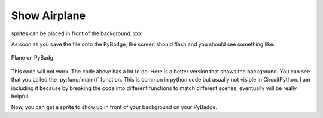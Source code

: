 .. _space_ship:

Show Airplane
==========

sprites can be placed in front of the background. xxx

.. code-block:: python
        :linenos:

        sprites = []

        plane = stage.Sprite(image_bank_1, 8, 72, 56)
        sprites.append(plane)


As soon as you save the file onto the PyBadge, the screen should flash and you should see something like:

.. figure:: ./images/show_plane.jpg
   :width: 480 px
   :alt: Plane on Pybadge
   :align: center

   Plane on PyBadg

This code will not work. The code above has a lot to do. Here is a better version that shows the background. You can see that you called the :py:func:`main()` function. This is common in python code but usually not visible in CircuitPython. I am including it because by breaking the code into different functions to match different scenes, eventually will be really helpful.

.. code-block:: python
      :linenos:

      #!/usr/bin/env python3

      # Created by : Jay Lee
      # Created on : Jan 2020
      # This program display background of pybadge

      import ugame
      import stage


      def main():
          # this function display background of pybadge
          image_bank_1 = stage.Bank.from_bmp16("avoid_or_shoot.bmp")

          background = stage.Grid(image_bank_1, 10, 8)

          sprites = []

          plane = stage.Sprite(image_bank_1, 8, 72, 56)
          sprites.append(plane)

          # create a stage for the background to show up on
          #   and set the frame rate to 60fps
          game = stage.Stage(ugame.display, 60)
          # set the layers, items show up in order
          game.layers = sprites + [background]
          # render the background and inital location of sprite list
          # most likely you will only render background once per scene
          game.render_block()

          # repeat forever, game loop
          while True:
              game.render_sprites(sprites)
              game.tick()


      if __name__ == "__main__":
          main()

Now, you can get a sprite to show up in front of your background on your PyBadge.
    
